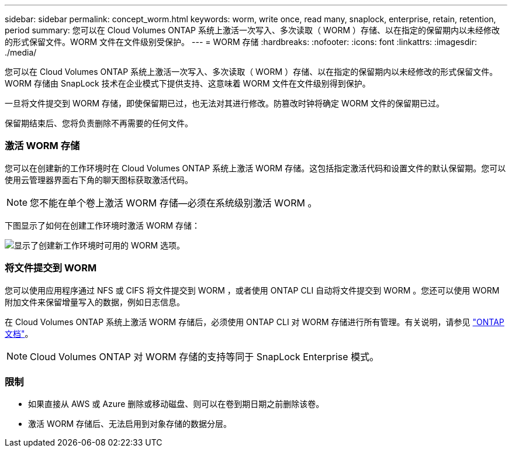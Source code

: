 ---
sidebar: sidebar 
permalink: concept_worm.html 
keywords: worm, write once, read many, snaplock, enterprise, retain, retention, period 
summary: 您可以在 Cloud Volumes ONTAP 系统上激活一次写入、多次读取（ WORM ）存储、以在指定的保留期内以未经修改的形式保留文件。WORM 文件在文件级别受保护。 
---
= WORM 存储
:hardbreaks:
:nofooter: 
:icons: font
:linkattrs: 
:imagesdir: ./media/


[role="lead"]
您可以在 Cloud Volumes ONTAP 系统上激活一次写入、多次读取（ WORM ）存储、以在指定的保留期内以未经修改的形式保留文件。WORM 存储由 SnapLock 技术在企业模式下提供支持、这意味着 WORM 文件在文件级别得到保护。

一旦将文件提交到 WORM 存储，即使保留期已过，也无法对其进行修改。防篡改时钟将确定 WORM 文件的保留期已过。

保留期结束后、您将负责删除不再需要的任何文件。

[discrete]
=== 激活 WORM 存储

您可以在创建新的工作环境时在 Cloud Volumes ONTAP 系统上激活 WORM 存储。这包括指定激活代码和设置文件的默认保留期。您可以使用云管理器界面右下角的聊天图标获取激活代码。


NOTE: 您不能在单个卷上激活 WORM 存储—必须在系统级别激活 WORM 。

下图显示了如何在创建工作环境时激活 WORM 存储：

image:screenshot_enabling_worm.gif["显示了创建新工作环境时可用的 WORM 选项。"]

[discrete]
=== 将文件提交到 WORM

您可以使用应用程序通过 NFS 或 CIFS 将文件提交到 WORM ，或者使用 ONTAP CLI 自动将文件提交到 WORM 。您还可以使用 WORM 附加文件来保留增量写入的数据，例如日志信息。

在 Cloud Volumes ONTAP 系统上激活 WORM 存储后，必须使用 ONTAP CLI 对 WORM 存储进行所有管理。有关说明，请参见 http://docs.netapp.com/ontap-9/topic/com.netapp.doc.pow-arch-con/home.html["ONTAP 文档"^]。


NOTE: Cloud Volumes ONTAP 对 WORM 存储的支持等同于 SnapLock Enterprise 模式。

[discrete]
=== 限制

* 如果直接从 AWS 或 Azure 删除或移动磁盘、则可以在卷到期日期之前删除该卷。
* 激活 WORM 存储后、无法启用到对象存储的数据分层。

